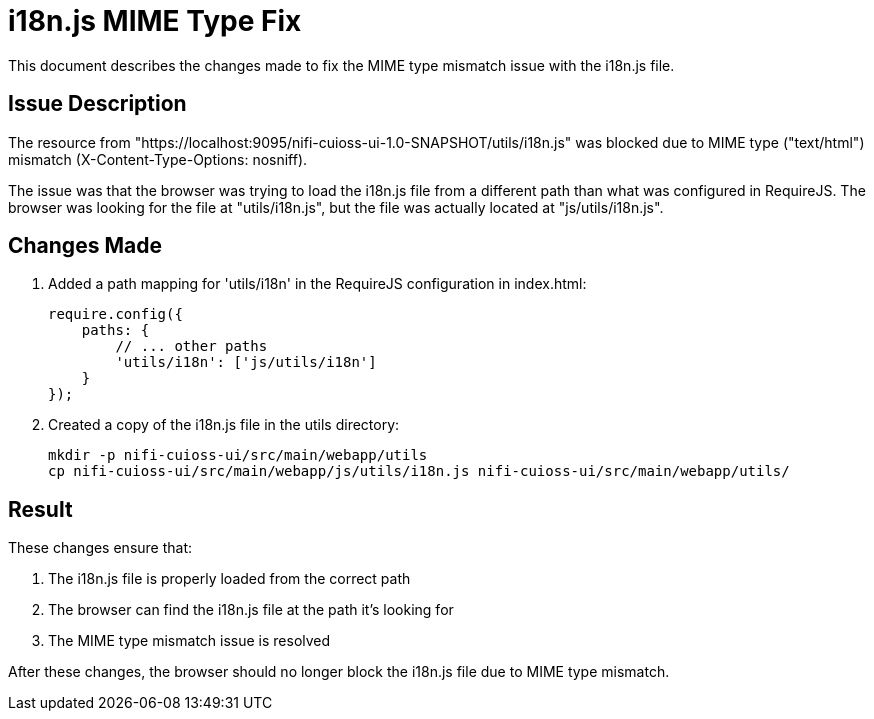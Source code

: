 = i18n.js MIME Type Fix

This document describes the changes made to fix the MIME type mismatch issue with the i18n.js file.

== Issue Description

The resource from "https://localhost:9095/nifi-cuioss-ui-1.0-SNAPSHOT/utils/i18n.js" was blocked due to MIME type ("text/html") mismatch (X-Content-Type-Options: nosniff).

The issue was that the browser was trying to load the i18n.js file from a different path than what was configured in RequireJS. The browser was looking for the file at "utils/i18n.js", but the file was actually located at "js/utils/i18n.js".

== Changes Made

1. Added a path mapping for 'utils/i18n' in the RequireJS configuration in index.html:
+
[source,javascript]
----
require.config({
    paths: {
        // ... other paths
        'utils/i18n': ['js/utils/i18n']
    }
});
----

2. Created a copy of the i18n.js file in the utils directory:
+
[source,bash]
----
mkdir -p nifi-cuioss-ui/src/main/webapp/utils
cp nifi-cuioss-ui/src/main/webapp/js/utils/i18n.js nifi-cuioss-ui/src/main/webapp/utils/
----

== Result

These changes ensure that:

1. The i18n.js file is properly loaded from the correct path
2. The browser can find the i18n.js file at the path it's looking for
3. The MIME type mismatch issue is resolved

After these changes, the browser should no longer block the i18n.js file due to MIME type mismatch.